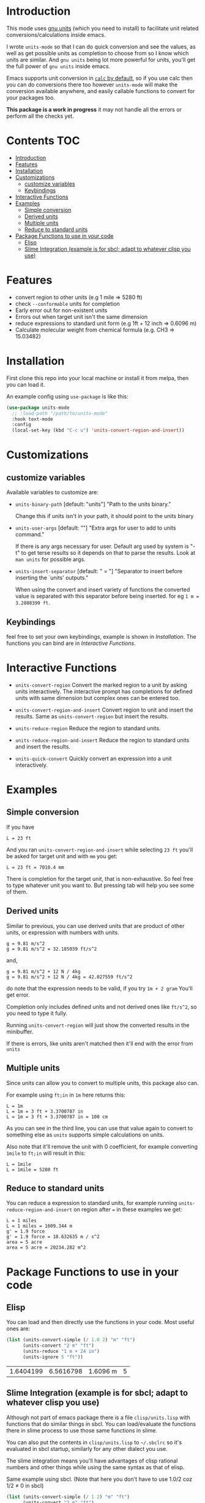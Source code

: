     [[https://melpa.org/#/units-mode][file:https://melpa.org/packages/units-mode-badge.svg]]
    [[https://stable.melpa.org/#/units-mode][file:https://stable.melpa.org/packages/units-mode-badge.svg]]

* Introduction

This mode uses [[https://www.gnu.org/software/units/units.html][gnu units]] (which you need to install) to facilitate unit related conversions/calculations inside emacs.

I wrote =units-mode= so that I can do quick conversion and see the values, as well as get possible units as completion to choose from so I know which units are similar. And =gnu units= being lot more powerful for units, you'll get the full power of =gnu units= inside emacs.

Emacs supports unit conversion in [[https://www.gnu.org/software/emacs/manual/html_node/calc/Units.html][=calc= by default]], so if you use calc then you can do conversions there too however =units-mode= will make the conversion available anywhere, and easily callable functions to convert for your packages too.

*This package is a work in progress* it may not handle all the errors or perform all the checks yet.

* Contents :TOC:
- [[#introduction][Introduction]]
- [[#features][Features]]
- [[#installation][Installation]]
- [[#customizations][Customizations]]
  - [[#customize-variables][customize variables]]
  - [[#keybindings][Keybindings]]
- [[#interactive-functions][Interactive Functions]]
- [[#examples][Examples]]
  - [[#simple-conversion][Simple conversion]]
  - [[#derived-units][Derived units]]
  - [[#multiple-units][Multiple units]]
  - [[#reduce-to-standard-units][Reduce to standard units]]
- [[#package-functions-to-use-in-your-code][Package Functions to use in your code]]
  - [[#elisp][Elisp]]
  - [[#slime-integration-example-is-for-sbcl-adapt-to-whatever-clisp-you-use][Slime Integration (example is for sbcl; adapt to whatever clisp you use)]]

* Features
- convert region to other units (e.g 1 mile ⇒ 5280 ft)
- check =--conformable= units for completion
- Early error out for non-existent units
- Errors out when target unit isn't the same dimension
- reduce expressions to standard unit form (e.g 1ft + 12 inch ⇒ 0.6096 m)
- Calculate molecular weight from chemical formula (e.g. CH3 ⇒ 15.03482)

* Installation
First clone this repo into your local machine or install it from melpa, then you can load it.

An example config using =use-package= is like this:

#+begin_src emacs-lisp
(use-package units-mode
  ;; :load-path "/path/to/units-mode"
  :hook text-mode
  :config
  (local-set-key (kbd "C-c u") 'units-convert-region-and-insert))
#+end_src

* Customizations

** customize variables

Available variables to customize are:
- =units-binary-path= [default: "units"]
  "Path to the units binary."

  Change this if units isn't in your path, it should point to the units binary

- =units-user-args= [default: ""]
  "Extra args for user to add to units command."

  If there is any args necessary for user. Default arg used by system is "-t" to get terse results so it depends on that to parse the results. Look at =man units= for possible args.

- =units-insert-separator= [default: " = "]
  "Separator to insert before inserting the `units' outputs."

  When using the convert and insert variety of functions the converted value is separated with this separator before being inserted. for eg =1 m = 3.2808399 ft=.

** Keybindings
feel free to set your own keybindings, example is shown in [[Installation]]. The functions you can bind are in [[Interactive Functions]].

* Interactive Functions

- =units-convert-region=
  Convert the marked region to a unit by asking units interactively. The interactive prompt has completions for defined units with same dimension but complex ones can be entered too.

- =units-convert-region-and-insert=
  Convert region to unit and insert the results. Same as =units-convert-region= but insert the results.

- =units-reduce-region=
  Reduce the region to standard units.

- =units-reduce-region-and-insert=
  Reduce the region to standard units and insert the results.

- =units-quick-convert=
  Quickly convert an expression into a unit interactively.

* Examples
** Simple conversion
If you have

#+begin_src
    L = 23 ft
#+end_src

And you ran =units-convert-region-and-insert= while selecting =23 ft= you'll be asked for target unit and with =mm= you get:

#+begin_src
    L = 23 ft = 7010.4 mm
#+end_src

    There is completion for the target unit, that is non-exhaustive. So feel free to type whatever unit you want to. But pressing tab will help you see some of them.

** Derived units

Similar to previous, you can use derived units that are product of other units, or expression with numbers with units.

#+begin_src
    g = 9.81 m/s^2
    g = 9.81 m/s^2 = 32.185039 ft/s^2
#+end_src

and,
#+begin_src
    g = 9.81 m/s^2 + 12 N / 4kg
    g = 9.81 m/s^2 + 12 N / 4kg = 42.027559 ft/s^2
#+end_src

do note that the expression needs to be valid, if you try =1m + 2 gram= You'll get error.

Completion only includes defined units and not derived ones like =ft/s^2=, so you need to type it fully.

Running =units-convert-region= will just show the converted results in the minibuffer.

If there is errors, like units aren't matched then it'll end with the error from =units=

** Multiple units
Since units can allow you to convert to multiple units, this package also can.

For example using =ft;in= in =1m= here returns this:

#+begin_src
    L = 1m
    L = 1m = 3 ft + 3.3700787 in
    L = 1m = 3 ft + 3.3700787 in = 100 cm
#+end_src

    As you can see in the third line, you can use that value again to convert to something else as =units= supports simple calculations on units.

Also note that it'll remove the unit with 0 coefficient, for example converting =1mile= to =ft;in= will result in this:

#+begin_src
    L = 1mile
    L = 1mile = 5280 ft
#+end_src

** Reduce to standard units

You can reduce a expression to standard units, for example running =units-reduce-region-and-insert= on region after ~=~ in these examples we get:
#+begin_src
    L = 1 miles
    L = 1 miles = 1609.344 m
    g' = 1.9 force
    g' = 1.9 force = 18.632635 m / s^2
    area = 5 acre
    area = 5 acre = 20234.282 m^2
#+end_src

* Package Functions to use in your code

** Elisp
You can load and then directly use the functions in your code. Most useful ones are:
#+begin_src emacs-lisp :exports both
(list (units-convert-simple (/ 1.0 2) "m" "ft")
      (units-convert "2 m" "ft")
      (units-reduce "1 m + 24 in")
      (units-ignore 5 "ft"))
#+end_src

#+RESULTS:
| 1.6404199 | 6.5616798 | 1.6096 m | 5 |

** Slime Integration (example is for sbcl; adapt to whatever clisp you use)
Although not part of emacs package there is a file =clisp/units.lisp= with functions that do similar things in sbcl. You can load/evaluate the functions there in slime process to use those same functions in slime.

You can also put the contents in =clisp/units.lisp= to =~/.sbclrc= so it's evaluated in sbcl startup, similarly for any other dialect you use.

The slime integration means you'll have advantages of clisp rational numbers and other things while using the same syntax as that of elisp.

Same example using sbcl. (Note that here you don't have to use 1.0/2 coz 1/2 ≠ 0 in sbcl)

#+begin_src lisp :exports both :cache no
(list (units-convert-simple (/ 1 2) "m" "ft")
      (units-convert "2 m" "ft")
      (units-reduce "1 m + 24 in")
      (units-ignore 5 "ft"))
#+end_src

#+RESULTS:
| 1.6404198 | 6.56168 | 1.6096 | 5 |

